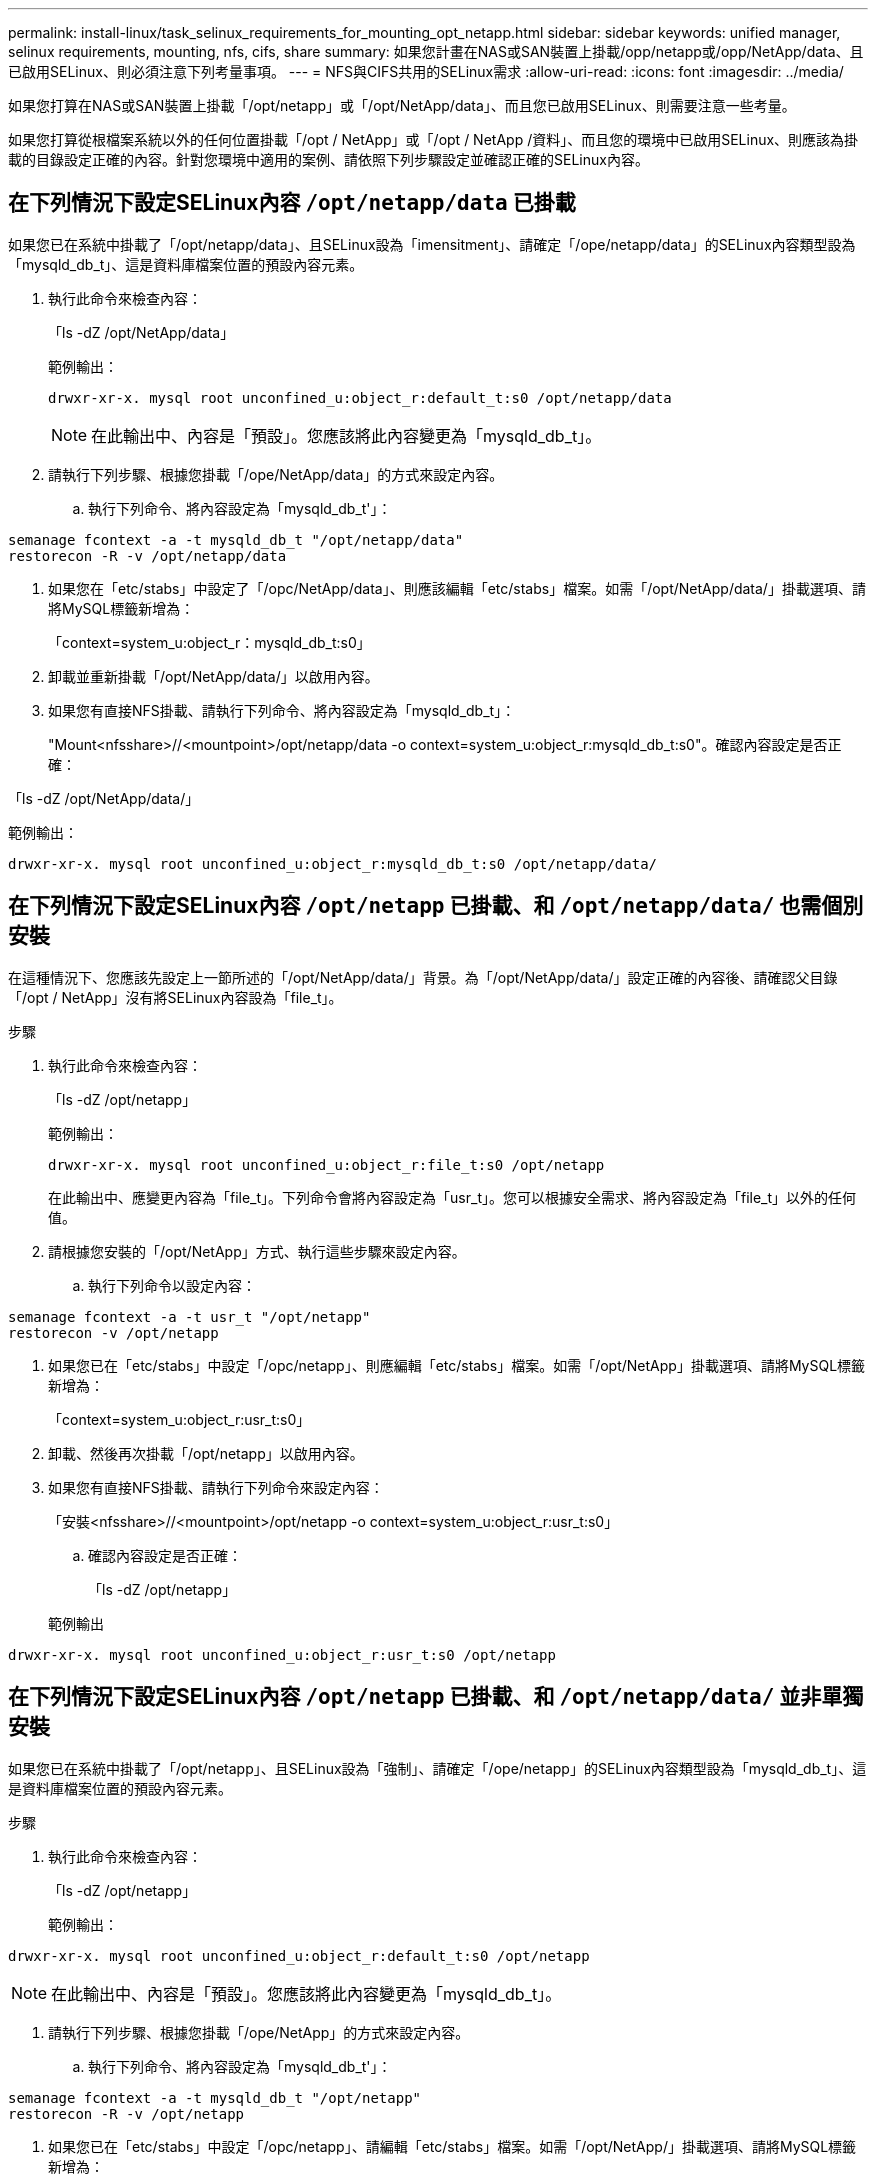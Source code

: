 ---
permalink: install-linux/task_selinux_requirements_for_mounting_opt_netapp.html 
sidebar: sidebar 
keywords: unified manager, selinux requirements, mounting, nfs, cifs, share 
summary: 如果您計畫在NAS或SAN裝置上掛載/opp/netapp或/opp/NetApp/data、且已啟用SELinux、則必須注意下列考量事項。 
---
= NFS與CIFS共用的SELinux需求
:allow-uri-read: 
:icons: font
:imagesdir: ../media/


[role="lead"]
如果您打算在NAS或SAN裝置上掛載「/opt/netapp」或「/opt/NetApp/data」、而且您已啟用SELinux、則需要注意一些考量。

如果您打算從根檔案系統以外的任何位置掛載「/opt / NetApp」或「/opt / NetApp /資料」、而且您的環境中已啟用SELinux、則應該為掛載的目錄設定正確的內容。針對您環境中適用的案例、請依照下列步驟設定並確認正確的SELinux內容。



== 在下列情況下設定SELinux內容 `/opt/netapp/data` 已掛載

如果您已在系統中掛載了「/opt/netapp/data」、且SELinux設為「imensitment」、請確定「/ope/netapp/data」的SELinux內容類型設為「mysqld_db_t」、這是資料庫檔案位置的預設內容元素。

. 執行此命令來檢查內容：
+
「ls -dZ /opt/NetApp/data」

+
範例輸出：

+
[listing]
----
drwxr-xr-x. mysql root unconfined_u:object_r:default_t:s0 /opt/netapp/data
----
+

NOTE: 在此輸出中、內容是「預設」。您應該將此內容變更為「mysqld_db_t」。

. 請執行下列步驟、根據您掛載「/ope/NetApp/data」的方式來設定內容。
+
.. 執行下列命令、將內容設定為「mysqld_db_t'」：




[listing]
----
semanage fcontext -a -t mysqld_db_t "/opt/netapp/data"
restorecon -R -v /opt/netapp/data
----
. 如果您在「etc/stabs」中設定了「/opc/NetApp/data」、則應該編輯「etc/stabs」檔案。如需「/opt/NetApp/data/」掛載選項、請將MySQL標籤新增為：
+
「context=system_u:object_r：mysqld_db_t:s0」

. 卸載並重新掛載「/opt/NetApp/data/」以啟用內容。
. 如果您有直接NFS掛載、請執行下列命令、將內容設定為「mysqld_db_t」：
+
"Mount<nfsshare>//<mountpoint>/opt/netapp/data -o context=system_u:object_r:mysqld_db_t:s0"。確認內容設定是否正確：



「ls -dZ /opt/NetApp/data/」

範例輸出：

[listing]
----
drwxr-xr-x. mysql root unconfined_u:object_r:mysqld_db_t:s0 /opt/netapp/data/
----


== 在下列情況下設定SELinux內容 `/opt/netapp` 已掛載、和 `/opt/netapp/data/` 也需個別安裝

在這種情況下、您應該先設定上一節所述的「/opt/NetApp/data/」背景。為「/opt/NetApp/data/」設定正確的內容後、請確認父目錄「/opt / NetApp」沒有將SELinux內容設為「file_t」。

.步驟
. 執行此命令來檢查內容：
+
「ls -dZ /opt/netapp」

+
範例輸出：

+
[listing]
----
drwxr-xr-x. mysql root unconfined_u:object_r:file_t:s0 /opt/netapp
----
+
在此輸出中、應變更內容為「file_t」。下列命令會將內容設定為「usr_t」。您可以根據安全需求、將內容設定為「file_t」以外的任何值。

. 請根據您安裝的「/opt/NetApp」方式、執行這些步驟來設定內容。
+
.. 執行下列命令以設定內容：




[listing]
----
semanage fcontext -a -t usr_t "/opt/netapp"
restorecon -v /opt/netapp
----
. 如果您已在「etc/stabs」中設定「/opc/netapp」、則應編輯「etc/stabs」檔案。如需「/opt/NetApp」掛載選項、請將MySQL標籤新增為：
+
「context=system_u:object_r:usr_t:s0」

. 卸載、然後再次掛載「/opt/netapp」以啟用內容。
. 如果您有直接NFS掛載、請執行下列命令來設定內容：
+
「安裝<nfsshare>//<mountpoint>/opt/netapp -o context=system_u:object_r:usr_t:s0」

+
.. 確認內容設定是否正確：
+
「ls -dZ /opt/netapp」

+
範例輸出





[listing]
----
drwxr-xr-x. mysql root unconfined_u:object_r:usr_t:s0 /opt/netapp
----


== 在下列情況下設定SELinux內容 `/opt/netapp` 已掛載、和 `/opt/netapp/data/` 並非單獨安裝

如果您已在系統中掛載了「/opt/netapp」、且SELinux設為「強制」、請確定「/ope/netapp」的SELinux內容類型設為「mysqld_db_t」、這是資料庫檔案位置的預設內容元素。

.步驟
. 執行此命令來檢查內容：
+
「ls -dZ /opt/netapp」

+
範例輸出：



[listing]
----
drwxr-xr-x. mysql root unconfined_u:object_r:default_t:s0 /opt/netapp
----

NOTE: 在此輸出中、內容是「預設」。您應該將此內容變更為「mysqld_db_t」。

. 請執行下列步驟、根據您掛載「/ope/NetApp」的方式來設定內容。
+
.. 執行下列命令、將內容設定為「mysqld_db_t'」：




[listing]
----
semanage fcontext -a -t mysqld_db_t "/opt/netapp"
restorecon -R -v /opt/netapp
----
. 如果您已在「etc/stabs」中設定「/opc/netapp」、請編輯「etc/stabs」檔案。如需「/opt/NetApp/」掛載選項、請將MySQL標籤新增為：


[listing]
----
context=system_u:object_r:mysqld_db_t:s0
----
. 卸載、然後再次掛載「/opt/NetApp/」以啟用內容。
. 如果您有直接NFS掛載、請執行下列命令、將內容設定為「mysqld_db_t」：


[listing]
----
mount <nfsshare>:/<mountpoint> /opt/netapp -o context=system_u:object_r:mysqld_db_t:s0
----
. 確認內容設定是否正確：
+
「ls -dZ /opt/NetApp/」

+
範例輸出：



[listing]
----
drwxr-xr-x. mysql root unconfined_u:object_r:mysqld_db_t:s0 /opt/netapp/
----
'''